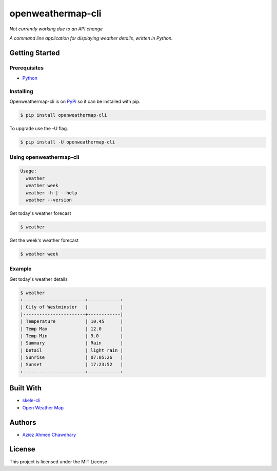 openweathermap-cli
==================

|PyPI version|

*Not currently working due to an API change*

*A command line application for displaying weather details, written in Python.*

Getting Started
---------------

Prerequisites
~~~~~~~~~~~~~

-  `Python`_

Installing
~~~~~~~~~~

Openweathermap-cli is on `PyPi`_ so it can be installed with pip.

.. code-block:: bash

    $ pip install openweathermap-cli

To upgrade use the -U flag.

.. code-block:: bash

    $ pip install -U openweathermap-cli
    
Using openweathermap-cli
~~~~~~~~~~~~~~~~~~~~~~~~

.. code-block:: bash

    Usage:
      weather
      weather week
      weather -h | --help
      weather --version

Get today's weather forecast

.. code-block:: bash

    $ weather

Get the week's weather forecast

.. code-block:: bash

    $ weather week

Example
~~~~~~~

Get today's weather details

.. code-block:: bash

    $ weather 
    +-----------------------+------------+
    | City of Westminster   |            |
    |-----------------------+------------|
    | Temperature           | 10.45      |
    | Temp Max              | 12.0       |
    | Temp Min              | 9.0        |
    | Summary               | Rain       |
    | Detail                | light rain |
    | Sunrise               | 07:05:26   |
    | Sunset                | 17:23:52   |
    +-----------------------+------------+


Built With
----------

-  `skele-cli`_
-  `Open Weather Map`_

Authors
-------

-  `Aziez Ahmed Chawdhary`_

License
-------

This project is licensed under the MIT License

.. _Open Weather Map: http://openweathermap.org/
.. _Python: https://www.python.org
.. _PyPi: https://pypi.python.org/pypi
.. _skele-cli: https://github.com/rdegges/skele-cli
.. _Aziez Ahmed Chawdhary: https://github.com/aziezahmed
.. |PyPI version| image:: https://img.shields.io/pypi/v/openweathermap-cli.svg
   :target: https://pypi.python.org/pypi/openweathermap-cli
